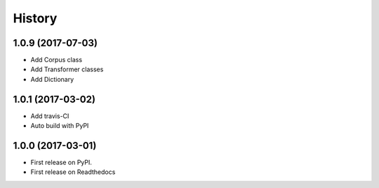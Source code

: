 =======
History
=======

1.0.9 (2017-07-03)
------------------

* Add Corpus class
* Add Transformer classes
* Add Dictionary

1.0.1 (2017-03-02)
------------------

* Add travis-CI
* Auto build with PyPI

1.0.0 (2017-03-01)
------------------

* First release on PyPI.
* First release on Readthedocs
